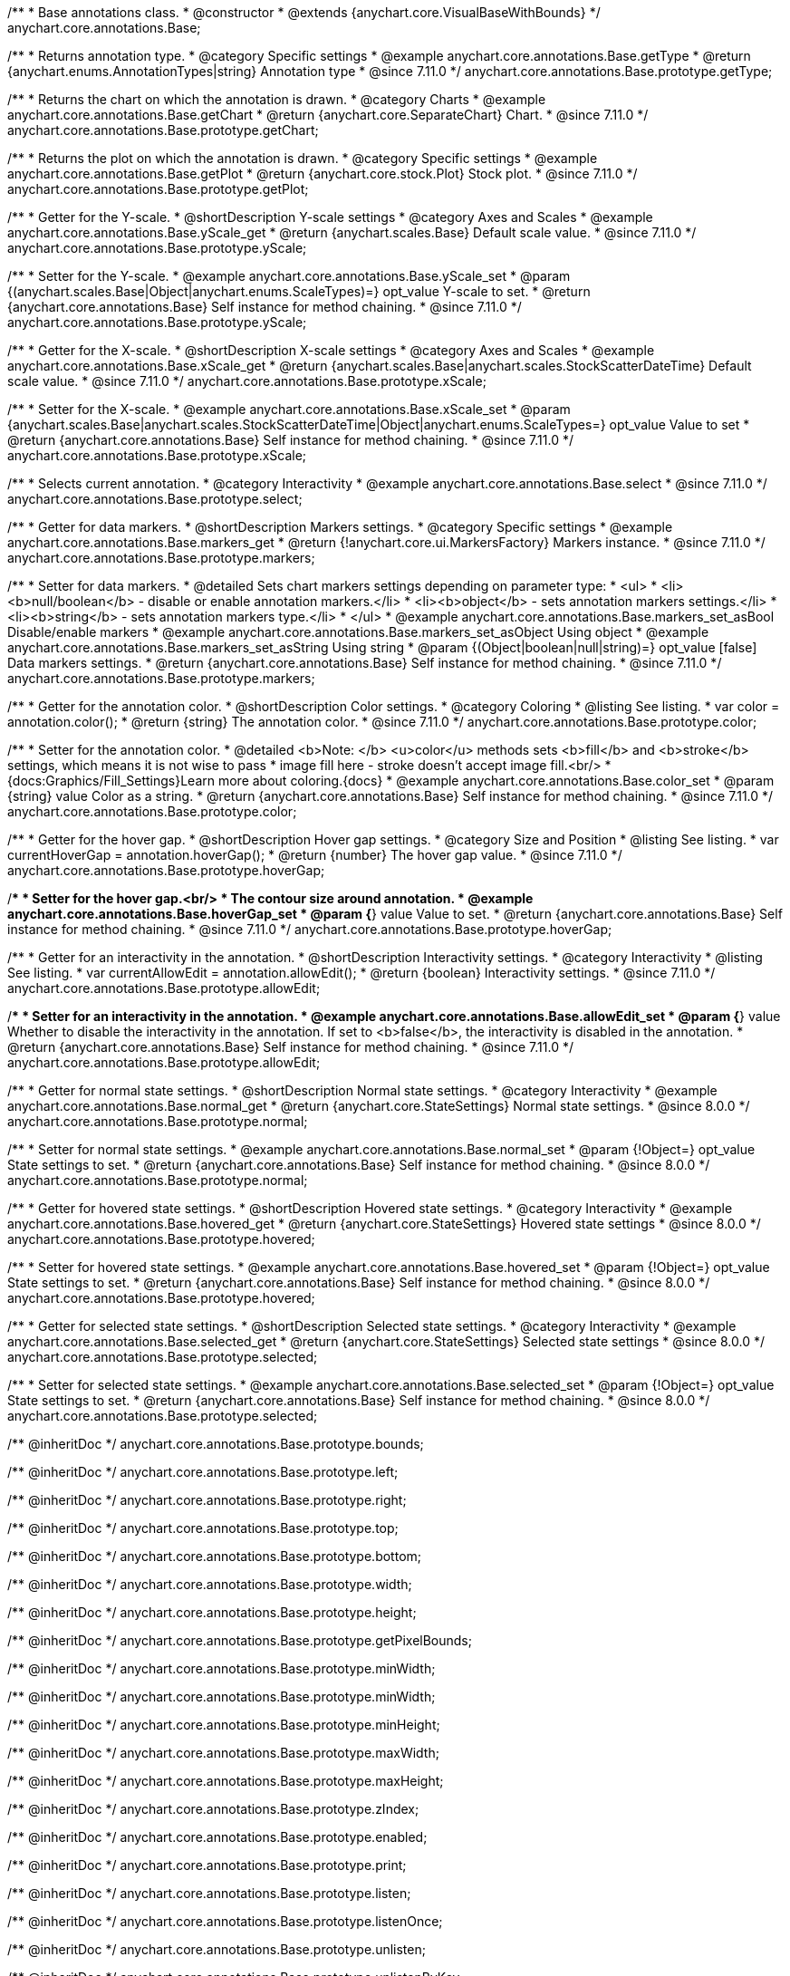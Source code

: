 /**
 * Base annotations class.
 * @constructor
 * @extends {anychart.core.VisualBaseWithBounds}
 */
anychart.core.annotations.Base;

//----------------------------------------------------------------------------------------------------------------------
//
//  anychart.core.annotations.Base.prototype.getType
//
//----------------------------------------------------------------------------------------------------------------------

/**
 * Returns annotation type.
 * @category Specific settings
 * @example anychart.core.annotations.Base.getType
 * @return {anychart.enums.AnnotationTypes|string} Annotation type
 * @since 7.11.0
 */
anychart.core.annotations.Base.prototype.getType;

//----------------------------------------------------------------------------------------------------------------------
//
//  anychart.core.annotations.Base.prototype.getChart
//
//----------------------------------------------------------------------------------------------------------------------

/**
 * Returns the chart on which the annotation is drawn.
 * @category Charts
 * @example anychart.core.annotations.Base.getChart
 * @return {anychart.core.SeparateChart} Chart.
 * @since 7.11.0
 */
anychart.core.annotations.Base.prototype.getChart;

//----------------------------------------------------------------------------------------------------------------------
//
//  anychart.core.annotations.Base.prototype.getPlot
//
//----------------------------------------------------------------------------------------------------------------------

/**
 * Returns the plot on which the annotation is drawn.
 * @category Specific settings
 * @example anychart.core.annotations.Base.getPlot
 * @return {anychart.core.stock.Plot} Stock plot.
 * @since 7.11.0
 */
anychart.core.annotations.Base.prototype.getPlot;

//----------------------------------------------------------------------------------------------------------------------
//
//  anychart.core.annotations.Base.prototype.yScale
//
//----------------------------------------------------------------------------------------------------------------------

/**
 * Getter for the Y-scale.
 * @shortDescription Y-scale settings
 * @category Axes and Scales
 * @example anychart.core.annotations.Base.yScale_get
 * @return {anychart.scales.Base} Default scale value.
 * @since 7.11.0
 */
anychart.core.annotations.Base.prototype.yScale;

/**
 * Setter for the Y-scale.
 * @example anychart.core.annotations.Base.yScale_set
 * @param {(anychart.scales.Base|Object|anychart.enums.ScaleTypes)=} opt_value Y-scale to set.
 * @return {anychart.core.annotations.Base} Self instance for method chaining.
 * @since 7.11.0
 */
anychart.core.annotations.Base.prototype.yScale;

//----------------------------------------------------------------------------------------------------------------------
//
//  anychart.core.annotations.Base.prototype.xScale
//
//----------------------------------------------------------------------------------------------------------------------

/**
 * Getter for the X-scale.
 * @shortDescription X-scale settings
 * @category Axes and Scales
 * @example anychart.core.annotations.Base.xScale_get
 * @return {anychart.scales.Base|anychart.scales.StockScatterDateTime} Default scale value.
 * @since 7.11.0
 */
anychart.core.annotations.Base.prototype.xScale;

/**
 * Setter for the X-scale.
 * @example anychart.core.annotations.Base.xScale_set
 * @param {anychart.scales.Base|anychart.scales.StockScatterDateTime|Object|anychart.enums.ScaleTypes=} opt_value Value to set
 * @return {anychart.core.annotations.Base} Self instance for method chaining.
 * @since 7.11.0
 */
anychart.core.annotations.Base.prototype.xScale;

//----------------------------------------------------------------------------------------------------------------------
//
//  anychart.core.annotations.Base.prototype.select
//
//----------------------------------------------------------------------------------------------------------------------

/**
 * Selects current annotation.
 * @category Interactivity
 * @example anychart.core.annotations.Base.select
 * @since 7.11.0
 */
anychart.core.annotations.Base.prototype.select;

//----------------------------------------------------------------------------------------------------------------------
//
//  anychart.core.annotations.Base.prototype.markers
//
//----------------------------------------------------------------------------------------------------------------------

/**
 * Getter for data markers.
 * @shortDescription Markers settings.
 * @category Specific settings
 * @example anychart.core.annotations.Base.markers_get
 * @return {!anychart.core.ui.MarkersFactory} Markers instance.
 * @since 7.11.0
 */
anychart.core.annotations.Base.prototype.markers;

/**
 * Setter for data markers.
 * @detailed Sets chart markers settings depending on parameter type:
 * <ul>
 *   <li><b>null/boolean</b> - disable or enable annotation markers.</li>
 *   <li><b>object</b> - sets annotation markers settings.</li>
 *   <li><b>string</b> - sets annotation markers type.</li>
 * </ul>
 * @example anychart.core.annotations.Base.markers_set_asBool Disable/enable markers
 * @example anychart.core.annotations.Base.markers_set_asObject Using object
 * @example anychart.core.annotations.Base.markers_set_asString Using string
 * @param {(Object|boolean|null|string)=} opt_value [false] Data markers settings.
 * @return {anychart.core.annotations.Base} Self instance for method chaining.
 * @since 7.11.0
 */
anychart.core.annotations.Base.prototype.markers;


//----------------------------------------------------------------------------------------------------------------------
//
//  anychart.core.annotations.Base.prototype.color
//
//----------------------------------------------------------------------------------------------------------------------

/**
 * Getter for the annotation color.
 * @shortDescription Color settings.
 * @category Coloring
 * @listing See listing.
 * var color = annotation.color();
 * @return {string} The annotation color.
 * @since 7.11.0
 */
anychart.core.annotations.Base.prototype.color;

/**
 * Setter for the annotation color.
 * @detailed <b>Note: </b> <u>color</u> methods sets <b>fill</b> and <b>stroke</b> settings, which means it is not wise to pass
 * image fill here - stroke doesn't accept image fill.<br/>
 * {docs:Graphics/Fill_Settings}Learn more about coloring.{docs}
 * @example anychart.core.annotations.Base.color_set
 * @param {string} value Color as a string.
 * @return {anychart.core.annotations.Base} Self instance for method chaining.
 * @since 7.11.0
 */
anychart.core.annotations.Base.prototype.color;

//----------------------------------------------------------------------------------------------------------------------
//
//  anychart.core.annotations.Base.prototype.hoverGap
//
//----------------------------------------------------------------------------------------------------------------------

/**
 * Getter for the hover gap.
 * @shortDescription Hover gap settings.
 * @category Size and Position
 * @listing See listing.
 * var currentHoverGap = annotation.hoverGap();
 * @return {number} The hover gap value.
 * @since 7.11.0
 */
anychart.core.annotations.Base.prototype.hoverGap;

/**
 * Setter for the hover gap.<br/>
 * The contour size around annotation.
 * @example anychart.core.annotations.Base.hoverGap_set
 * @param {*} value Value to set.
 * @return {anychart.core.annotations.Base} Self instance for method chaining.
 * @since 7.11.0
 */
anychart.core.annotations.Base.prototype.hoverGap;

//----------------------------------------------------------------------------------------------------------------------
//
//  anychart.core.annotations.Base.prototype.allowEdit
//
//----------------------------------------------------------------------------------------------------------------------

/**
 * Getter for an interactivity in the annotation.
 * @shortDescription Interactivity settings.
 * @category Interactivity
 * @listing See listing.
 * var currentAllowEdit = annotation.allowEdit();
 * @return {boolean} Interactivity settings.
 * @since 7.11.0
 */
anychart.core.annotations.Base.prototype.allowEdit;

/**
 * Setter for an interactivity in the annotation.
 * @example anychart.core.annotations.Base.allowEdit_set
 * @param {*} value Whether to disable the interactivity in the annotation. If set to <b>false</b>, the interactivity is disabled in the annotation.
 * @return {anychart.core.annotations.Base} Self instance for method chaining.
 * @since 7.11.0
 */
anychart.core.annotations.Base.prototype.allowEdit;

//----------------------------------------------------------------------------------------------------------------------
//
//  anychart.core.annotations.Base.prototype.normal
//
//----------------------------------------------------------------------------------------------------------------------

/**
 * Getter for normal state settings.
 * @shortDescription Normal state settings.
 * @category Interactivity
 * @example anychart.core.annotations.Base.normal_get
 * @return {anychart.core.StateSettings} Normal state settings.
 * @since 8.0.0
 */
anychart.core.annotations.Base.prototype.normal;

/**
 * Setter for normal state settings.
 * @example anychart.core.annotations.Base.normal_set
 * @param {!Object=} opt_value State settings to set.
 * @return {anychart.core.annotations.Base} Self instance for method chaining.
 * @since 8.0.0
 */
anychart.core.annotations.Base.prototype.normal;

//----------------------------------------------------------------------------------------------------------------------
//
//  anychart.core.annotations.Base.prototype.hovered
//
//----------------------------------------------------------------------------------------------------------------------

/**
 * Getter for hovered state settings.
 * @shortDescription Hovered state settings.
 * @category Interactivity
 * @example anychart.core.annotations.Base.hovered_get
 * @return {anychart.core.StateSettings} Hovered state settings
 * @since 8.0.0
 */
anychart.core.annotations.Base.prototype.hovered;

/**
 * Setter for hovered state settings.
 * @example anychart.core.annotations.Base.hovered_set
 * @param {!Object=} opt_value State settings to set.
 * @return {anychart.core.annotations.Base} Self instance for method chaining.
 * @since 8.0.0
 */
anychart.core.annotations.Base.prototype.hovered;

//----------------------------------------------------------------------------------------------------------------------
//
//  anychart.core.annotations.Base.prototype.selected
//
//----------------------------------------------------------------------------------------------------------------------

/**
 * Getter for selected state settings.
 * @shortDescription Selected state settings.
 * @category Interactivity
 * @example anychart.core.annotations.Base.selected_get
 * @return {anychart.core.StateSettings} Selected state settings
 * @since 8.0.0
 */
anychart.core.annotations.Base.prototype.selected;

/**
 * Setter for selected state settings.
 * @example anychart.core.annotations.Base.selected_set
 * @param {!Object=} opt_value State settings to set.
 * @return {anychart.core.annotations.Base} Self instance for method chaining.
 * @since 8.0.0
 */
anychart.core.annotations.Base.prototype.selected;

/** @inheritDoc */
anychart.core.annotations.Base.prototype.bounds;

/** @inheritDoc */
anychart.core.annotations.Base.prototype.left;

/** @inheritDoc */
anychart.core.annotations.Base.prototype.right;

/** @inheritDoc */
anychart.core.annotations.Base.prototype.top;

/** @inheritDoc */
anychart.core.annotations.Base.prototype.bottom;

/** @inheritDoc */
anychart.core.annotations.Base.prototype.width;

/** @inheritDoc */
anychart.core.annotations.Base.prototype.height;

/** @inheritDoc */
anychart.core.annotations.Base.prototype.getPixelBounds;

/** @inheritDoc */
anychart.core.annotations.Base.prototype.minWidth;

/** @inheritDoc */
anychart.core.annotations.Base.prototype.minWidth;

/** @inheritDoc */
anychart.core.annotations.Base.prototype.minHeight;

/** @inheritDoc */
anychart.core.annotations.Base.prototype.maxWidth;

/** @inheritDoc */
anychart.core.annotations.Base.prototype.maxHeight;

/** @inheritDoc */
anychart.core.annotations.Base.prototype.zIndex;

/** @inheritDoc */
anychart.core.annotations.Base.prototype.enabled;

/** @inheritDoc */
anychart.core.annotations.Base.prototype.print;

/** @inheritDoc */
anychart.core.annotations.Base.prototype.listen;

/** @inheritDoc */
anychart.core.annotations.Base.prototype.listenOnce;

/** @inheritDoc */
anychart.core.annotations.Base.prototype.unlisten;

/** @inheritDoc */
anychart.core.annotations.Base.prototype.unlistenByKey;

/** @inheritDoc */
anychart.core.annotations.Base.prototype.removeAllListeners;

